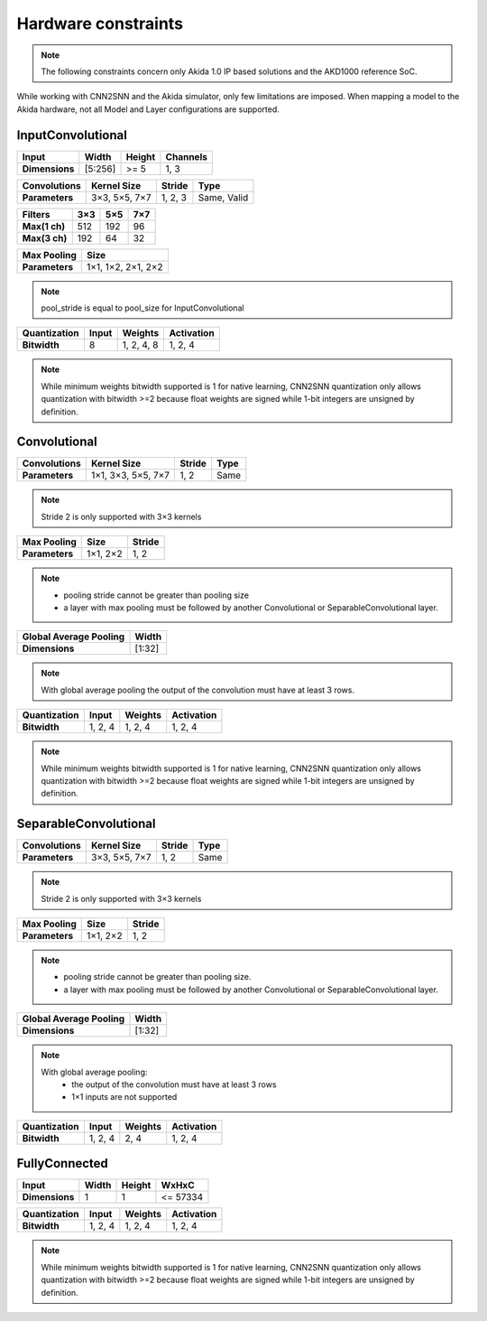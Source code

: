 
Hardware constraints
====================

.. note::
       The following constraints concern only Akida 1.0 IP based solutions
       and the AKD1000 reference SoC.

While working with CNN2SNN and the Akida simulator, only few limitations are
imposed. When mapping a model to the Akida hardware, not all Model and Layer
configurations are supported.

InputConvolutional
^^^^^^^^^^^^^^^^^^

+--------------+---------+----------+------------+
|**Input**     |**Width**|**Height**|**Channels**|
+--------------+---------+----------+------------+
|**Dimensions**|[5:256]  |>= 5      |1, 3        |
+--------------+---------+----------+------------+

+----------------+---------------+----------+-----------+
|**Convolutions**|**Kernel Size**|**Stride**|**Type**   |
+----------------+---------------+----------+-----------+
|**Parameters**  |3×3, 5×5, 7×7  |1, 2, 3   |Same, Valid|
+----------------+---------------+----------+-----------+

+-------------+-------+-------+-------+
|**Filters**  |**3×3**|**5×5**|**7×7**|
+-------------+-------+-------+-------+
|**Max(1 ch)**|512    |192    |96     +
+-------------+-------+-------+-------+
|**Max(3 ch)**|192    |64     |32     +
+-------------+-------+-------+-------+

+---------------+------------------+
|**Max Pooling**|**Size**          |
+---------------+------------------+
|**Parameters** |1×1, 1×2, 2×1, 2×2|
+---------------+------------------+

.. note::
       pool_stride is equal to pool_size for InputConvolutional

+----------------+---------+------------+--------------+
|**Quantization**|**Input**|**Weights** |**Activation**|
+----------------+---------+------------+--------------+
|**Bitwidth**    |8        | 1, 2, 4, 8 |1, 2, 4       |
+----------------+---------+------------+--------------+

.. note::
       While minimum weights bitwidth supported is 1 for native learning, CNN2SNN quantization only
       allows quantization with bitwidth >=2 because float weights are signed while 1-bit integers
       are unsigned by definition.

Convolutional
^^^^^^^^^^^^^

+----------------+------------------+----------+--------+
|**Convolutions**|**Kernel Size**   |**Stride**|**Type**|
+----------------+------------------+----------+--------+
|**Parameters**  |1×1, 3×3, 5×5, 7×7|1, 2      |Same    |
+----------------+------------------+----------+--------+

.. note::
       Stride 2 is only supported with 3×3 kernels

+---------------+-------------+----------+
|**Max Pooling**|**Size**     |**Stride**|
+---------------+-------------+----------+
|**Parameters** |1×1, 2×2     |1, 2      |
+---------------+-------------+----------+

.. note::
       * pooling stride cannot be greater than pooling size
       * a layer with max pooling must be followed by another Convolutional or
         SeparableConvolutional layer.

+--------------------------+---------+
|**Global Average Pooling**|**Width**|
+--------------------------+---------+
|**Dimensions**            |[1:32]   |
+--------------------------+---------+

.. note::
       With global average pooling the output of the convolution must have at
       least 3 rows.

+----------------+---------+-----------+--------------+
|**Quantization**|**Input**|**Weights**|**Activation**|
+----------------+---------+-----------+--------------+
|**Bitwidth**    |1, 2, 4  |1, 2, 4    |1, 2, 4       |
+----------------+---------+-----------+--------------+

.. note::
       While minimum weights bitwidth supported is 1 for native learning, CNN2SNN quantization only
       allows quantization with bitwidth >=2 because float weights are signed while 1-bit integers
       are unsigned by definition.

SeparableConvolutional
^^^^^^^^^^^^^^^^^^^^^^

+----------------+---------------+----------+--------+
|**Convolutions**|**Kernel Size**|**Stride**|**Type**|
+----------------+---------------+----------+--------+
|**Parameters**  |3×3, 5×5, 7×7  |1, 2      |Same    |
+----------------+---------------+----------+--------+

.. note::
       Stride 2 is only supported with 3×3 kernels

+---------------+-------------+----------+
|**Max Pooling**|**Size**     |**Stride**|
+---------------+-------------+----------+
|**Parameters** |1×1, 2×2     |1, 2      |
+---------------+-------------+----------+

.. note::
       * pooling stride cannot be greater than pooling size.
       * a layer with max pooling must be followed by another Convolutional or
         SeparableConvolutional layer.

+--------------------------+---------+
|**Global Average Pooling**|**Width**|
+--------------------------+---------+
|**Dimensions**            |[1:32]   |
+--------------------------+---------+

.. note::
       With global average pooling:
              * the output of the convolution must have at least 3 rows
              * 1×1 inputs are not supported

+----------------+---------+-----------+--------------+
|**Quantization**|**Input**|**Weights**|**Activation**|
+----------------+---------+-----------+--------------+
|**Bitwidth**    |1, 2, 4  |2, 4       |1, 2, 4       |
+----------------+---------+-----------+--------------+

FullyConnected
^^^^^^^^^^^^^^

+--------------+---------+----------+---------+
|**Input**     |**Width**|**Height**|**WxHxC**|
+--------------+---------+----------+---------+
|**Dimensions**|1        |1         |<= 57334 |
+--------------+---------+----------+---------+

+----------------+---------+-----------+--------------+
|**Quantization**|**Input**|**Weights**|**Activation**|
+----------------+---------+-----------+--------------+
|**Bitwidth**    |1, 2, 4  |1, 2, 4    |1, 2, 4       |
+----------------+---------+-----------+--------------+

.. note::
       While minimum weights bitwidth supported is 1 for native learning, CNN2SNN quantization only
       allows quantization with bitwidth >=2 because float weights are signed while 1-bit integers
       are unsigned by definition.
